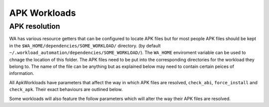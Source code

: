.. _apk_workload_settings:

APK Workloads
=============

APK resolution
--------------

WA has various resource getters that can be configured to locate APK files but for most people APK files
should be kept in the ``$WA_HOME/dependencies/SOME_WORKLOAD/`` directory. (by default 
``~/.workload_automation/dependencies/SOME_WORKLOAD/``). The ``WA_HOME`` enviroment variable can be used
to chnage the location of this folder. The APK files need to be put into the corresponding directories
for the workload they belong to. The name of the file can be anything but as explained below may need
to contain certain peices of information.

All ApkWorkloads have parameters that affect the way in which APK files are resolved, ``check_abi``,
``force_install`` and ``check_apk``. Their exact behaviours are outlined below.

.. confval:: check_abi

   If this setting is enabled WA's resource resolvers will look for the devices ABI within the file name
   e.g. ``calculator_arm65.apk``. By default this setting is disabled since most apks will work across all
   devices. You may wish to enable this feature when working with devices that support multiple ABI's (like 
   64-bit devices that can run 32-bit APK files) and  are specifically trying to test one or the other.

.. confval:: force_install

   If this setting is enabled WA will *always* use the APK file on the host, and re-install it on every
   iteration. If there is no APK on the host that is a suitable version and/or ABI for the workload WA
   will error when ``force_install`` is enabled.

.. confval:: check_apk

   This parameter is used to specify a preference over host or target versions of the app. When set to
   ``True`` WA will prefer the host side version of the APK. It will check if the host has the APK and
   if the host APK meets the version requirements of the workload. If does and the target already has
   same version nothing will be done, other wise it will overwrite the targets app with the host version.
   If the hosts is missing the APK or it does not meet version requirements WA will fall back to the app
   on the target if it has the app and it is of a suitable version. When this parameter is set to 
   ``false`` WA will prefer to use the version already on the target if it meets the workloads version
   requirements. If it does not it will fall back to search the host for the correct version. In both modes
   if neither the host nor target have a suitable version, WA will error and not run the workload.

Some workloads will also feature the follow parameters which will alter the way their APK files are resolved.

.. confval:: version

   This parameter is used to specify which version of uiautomation for the workload is used. In some workloads
   e.g. ``geekbench`` multiple versions with drastically different UI's are supported. When a workload uses a
   version it is required for the APK file to contain the uiautomation version in the file name. In the case
   of antutu the file names could be: ``geekbench_2.apk`` or ``geekbench_3.apk``.

.. confval:: variant_name

   Some workloads use variants of APK files, this is usually the case with web browser APK files, these work
   in exactly the same way as the version,  the variant of the apk 

